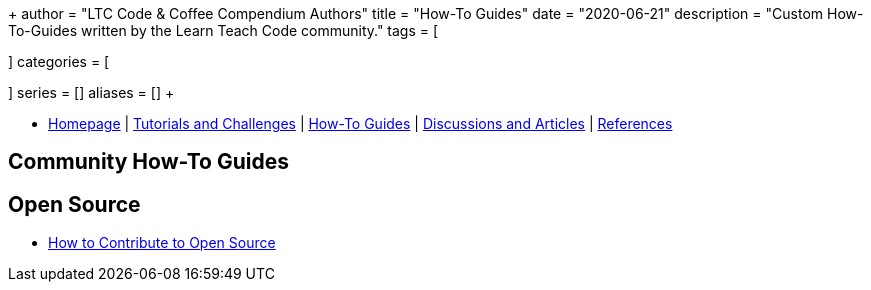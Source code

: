 +++
author = "LTC Code & Coffee Compendium Authors"
title = "How-To Guides"
date = "2020-06-21"
description = "Custom How-To-Guides written by the Learn Teach Code community."
tags = [

]
categories = [

]
series = []
aliases = []
+++

:toc: left
:toclevels: 4

toc::[]

[#nav-bar]
* https://learnteachcode.org/code-coffee-compendium/home[Homepage] | https://learnteachcode.org/code-coffee-compendium/tutorials[Tutorials and Challenges] | https://learnteachcode.org/code-coffee-compendium/how-to[How-To Guides] |  https://learnteachcode.org/code-coffee-compendium/discussions[Discussions and Articles] | https://learnteachcode.org/code-coffee-compendium/references[References]

== Community How-To Guides

== Open Source
 * https://opensource.guide/how-to-contribute/[How to Contribute to Open Source]
